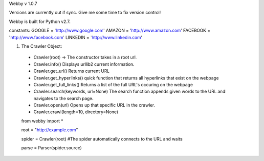Webby v 1.0.7


Versions are currently out if sync. Give me some time to fix version control!

Webby is built for Python v2.7.


constants:
GOOGLE = 'http://www.google.com'
AMAZON = 'http://www.amazon.com'
FACEBOOK = 'http://www.facebook.com'
LINKEDIN = 'http://www.linkedin.com'

1) The Crawler Object:

  - Crawler(root) -> The constructor takes in a root url.
  
  - Crawler.info() 
    Displays urllib2 current information.
    
    
  - Crawler.get_url()
    Returns current URL
    
    
  - Crawler.get_hyperlinks()
    quick function that returns all hyperlinks that exist on the webpage
    
    
  - Crawler.get_full_links()
    Returns a list of the full URL's occuring on the webpage
    
    
  - Crawler.search(keywords, url=None)
    The search function appends given words to the URL and navigates to the search page.
  
  
  - Crawler.open(url)
    Opens up that specific URL in the crawler.
    
  - Crawler.crawl(length=10, directory=None)
  
  

  from webby import *
  
  root = "http://example.com"
  
  spider = Crawler(root)   #The spider automatically connects to the URL and waits
  
  parse = Parser(spider.source)
  
  
  
  
  
  
  
